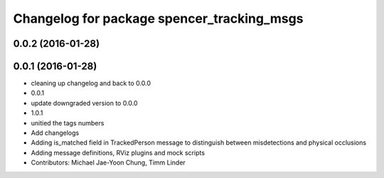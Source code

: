 ^^^^^^^^^^^^^^^^^^^^^^^^^^^^^^^^^^^^^^^^^^^
Changelog for package spencer_tracking_msgs
^^^^^^^^^^^^^^^^^^^^^^^^^^^^^^^^^^^^^^^^^^^

0.0.2 (2016-01-28)
------------------

0.0.1 (2016-01-28)
------------------
* cleaning up changelog and back to 0.0.0
* 0.0.1
* update downgraded version to 0.0.0
* 1.0.1
* unitied the tags numbers
* Add changelogs
* Adding is_matched field in TrackedPerson message to distinguish between misdetections and physical occlusions
* Adding message definitions, RViz plugins and mock scripts
* Contributors: Michael Jae-Yoon Chung, Timm Linder
